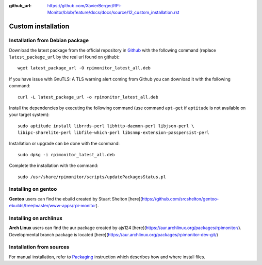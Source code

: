 :github_url: https://github.com/XavierBerger/RPi-Monitor/blob/feature/docs/docs/source/12_custom_installation.rst

Custom installation
===================

Installation from Debian package
--------------------------------
Download the latest package from the official repository in `Github
<https://github.com/XavierBerger/RPi-Monitor-deb/tree/master/packages>`_
with the following command (replace ``latest_package_url`` by the real url found on github):

::

    wget latest_package_url -O rpimonitor_latest_all.deb

If you have issue with GnuTLS: A TLS warning alert coming from Github you 
can download it with the following command:

::

    curl -L latest_package_url -o rpimonitor_latest_all.deb

Install the dependencies by executing the following command (use command 
``apt-get`` if ``aptitude`` is not available on your target system):

::

  sudo aptitude install librrds-perl libhttp-daemon-perl libjson-perl \
  libipc-sharelite-perl libfile-which-perl libsnmp-extension-passpersist-perl

Installation or upgrade can be done with the command:

::

  sudo dpkg -i rpimonitor_latest_all.deb

Complete the installation with the command:

::

  sudo /usr/share/rpimonitor/scripts/updatePackagesStatus.pl

Installing on gentoo
--------------------
**Gentoo** users can find the ebuild created by Stuart Shelton [here](https://github.com/srcshelton/gentoo-ebuilds/tree/master/www-apps/rpi-monitor).

Installing on archlinux
-----------------------
**Arch Linux** users can find the aur package created by ajs124 [here](https://aur.archlinux.org/packages/rpimonitor/). Developmental branch package is located [here](https://aur.archlinux.org/packages/rpimonitor-dev-git/)

Installation from sources
-------------------------

For manual installation, refer to `Packaging <32_contributing.html#packaging>`_ 
instruction which describes how and where install files. 
